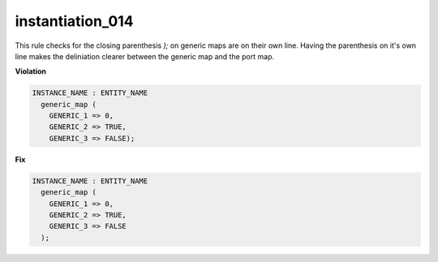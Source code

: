 instantiation_014
#################

This rule checks for the closing parenthesis *);* on generic maps are on their own line.
Having the parenthesis on it's own line makes the deliniation clearer between the generic map and the port map.

**Violation**

.. code-block:: vhdl

   INSTANCE_NAME : ENTITY_NAME
     generic_map (
       GENERIC_1 => 0,
       GENERIC_2 => TRUE,
       GENERIC_3 => FALSE);

**Fix**

.. code-block:: vhdl

   INSTANCE_NAME : ENTITY_NAME
     generic_map (
       GENERIC_1 => 0,
       GENERIC_2 => TRUE,
       GENERIC_3 => FALSE
     );

